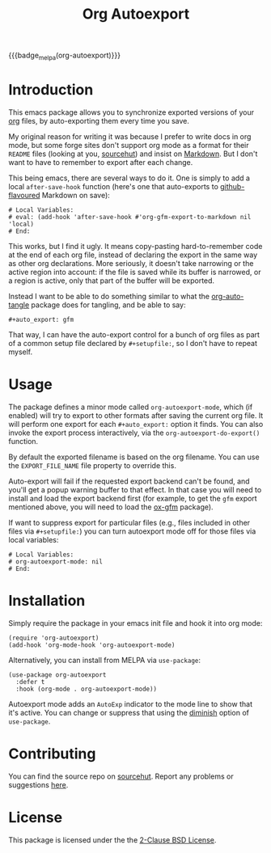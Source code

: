 #+title: Org Autoexport
#+author: Glenn Hutchings
#+email: zondo42@gmail.com

#+options: author:nil num:nil toc:t tags:nil
#+startup: show3levels

#+property: header-args+ :eval no-export :exports both :noweb yes :mkdirp yes

#+auto_export: gfm
#+auto_export: html

{{{badge_melpa(org-autoexport)}}}

* Introduction
  :PROPERTIES:
  :CUSTOM_ID: intro
  :END:

This emacs package allows you to synchronize exported versions of your [[https://orgmode.org/][org]]
files, by auto-exporting them every time you save.

My original reason for writing it was because I prefer to write docs in org
mode, but some forge sites don't support org mode as a format for their
=README= files (looking at you, [[https://lists.sr.ht/~sircmpwn/sr.ht-discuss/%3Cfe7aa296-9c90-463d-b4e6-50eeb7e57428%40localhost%3E][sourcehut]]) and insist on [[https://www.adamhyde.net/whats-wrong-with-markdown/][Markdown]].  But I
don't want to have to remember to export after each change.

This being emacs, there are several ways to do it.  One is simply to add a
local ~after-save-hook~ function (here's one that auto-exports to
[[https://github.github.com/gfm/][github-flavoured]] Markdown on save):

#+begin_example
# Local Variables:
# eval: (add-hook 'after-save-hook #'org-gfm-export-to-markdown nil 'local)
# End:
#+end_example

This works, but I find it ugly.  It means copy-pasting hard-to-remember
code at the end of each org file, instead of declaring the export in the
same way as other org declarations.  More seriously, it doesn't take
narrowing or the active region into account: if the file is saved while its
buffer is narrowed, or a region is active, only that part of the buffer
will be exported.

Instead I want to be able to do something similar to what the
[[https://github.com/yilkalargaw/org-auto-tangle][org-auto-tangle]] package does for tangling, and be able to say:

#+begin_example
,#+auto_export: gfm
#+end_example

That way, I can have the auto-export control for a bunch of org files as
part of a common setup file declared by =#+setupfile:=, so I don't have to
repeat myself.

* Usage
  :PROPERTIES:
  :header-args+: :eval no
  :CUSTOM_ID: usage
  :END:

The package defines a minor mode called =org-autoexport-mode=, which (if
enabled) will try to export to other formats after saving the current org
file.  It will perform one export for each =#+auto_export:= option it finds.
You can also invoke the export process interactively, via the
~org-autoexport-do-export()~ function.

By default the exported filename is based on the org filename.  You can use
the =EXPORT_FILE_NAME= file property to override this.

Auto-export will fail if the requested export backend can't be found, and
you'll get a popup warning buffer to that effect.  In that case you will
need to install and load the export backend first (for example, to get the
=gfm= export mentioned above, you will need to load the [[https://github.com/larstvei/ox-gfm][ox-gfm]] package).

If want to suppress export for particular files (e.g., files included in
other files via =#+setupfile:=) you can turn autoexport mode off for those
files via local variables:

#+begin_example
# Local Variables:
# org-autoexport-mode: nil
# End:
#+end_example

* Installation
  :PROPERTIES:
  :header-args+: :eval no
  :CUSTOM_ID: install
  :END:

Simply require the package in your emacs init file and hook it into org
mode:

#+begin_src elisp :results silent
  (require 'org-autoexport)
  (add-hook 'org-mode-hook 'org-autoexport-mode)
#+end_src

Alternatively, you can install from MELPA via =use-package=:

#+begin_src elisp :results silent
  (use-package org-autoexport
    :defer t
    :hook (org-mode . org-autoexport-mode))
#+end_src

Autoexport mode adds an =AutoExp= indicator to the mode line to show that
it's active.  You can change or suppress that using the [[https://www.gnu.org/software/emacs/manual/html_node/use-package/Diminish.html][diminish]] option of
=use-package=.

* Contributing
  :PROPERTIES:
  :CUSTOM_ID: contrib
  :END:

You can find the source repo on [[https://git.sr.ht/~zondo/org-autoexport][sourcehut]].  Report any problems or
suggestions [[https://todo.sr.ht/~zondo/org-autoexport][here]].

* License
  :PROPERTIES:
  :CUSTOM_ID: license
  :END:

This package is licensed under the the [[https://opensource.org/license/bsd-2-clause][2-Clause BSD License]].

#+name: license-text
#+begin_src text :exports none :eval no :tangle COPYING
  Copyright (c) <<this-year()>>, Glenn Hutchings

  Redistribution and use in source and binary forms, with or without
  modification, are permitted provided that the following conditions are met:

  1. Redistributions of source code must retain the above copyright notice, this
     list of conditions and the following disclaimer.

  2. Redistributions in binary form must reproduce the above copyright notice,
     this list of conditions and the following disclaimer in the documentation
     and/or other materials provided with the distribution.

  THIS SOFTWARE IS PROVIDED BY THE COPYRIGHT HOLDERS AND CONTRIBUTORS "AS IS"
  AND ANY EXPRESS OR IMPLIED WARRANTIES, INCLUDING, BUT NOT LIMITED TO, THE
  IMPLIED WARRANTIES OF MERCHANTABILITY AND FITNESS FOR A PARTICULAR PURPOSE ARE
  DISCLAIMED. IN NO EVENT SHALL THE COPYRIGHT HOLDER OR CONTRIBUTORS BE LIABLE
  FOR ANY DIRECT, INDIRECT, INCIDENTAL, SPECIAL, EXEMPLARY, OR CONSEQUENTIAL
  DAMAGES (INCLUDING, BUT NOT LIMITED TO, PROCUREMENT OF SUBSTITUTE GOODS OR
  SERVICES; LOSS OF USE, DATA, OR PROFITS; OR BUSINESS INTERRUPTION) HOWEVER
  CAUSED AND ON ANY THEORY OF LIABILITY, WHETHER IN CONTRACT, STRICT LIABILITY,
  OR TORT (INCLUDING NEGLIGENCE OR OTHERWISE) ARISING IN ANY WAY OUT OF THE USE
  OF THIS SOFTWARE, EVEN IF ADVISED OF THE POSSIBILITY OF SUCH DAMAGE.
#+end_src

* Development                                                      :noexport:

** Setup

Development of this package is done with [[https://emacs-eldev.github.io/eldev][Eldev]], and a Makefile.  If you
don't have Eldev, you will need to install it:

#+begin_src sh :results silent
  url=https://raw.github.com/emacs-eldev/eldev/master/bin/eldev
  instdir=$HOME/.local/bin

  curl -fsSL $url > $instdir/eldev
  chmod a+x $instdir/eldev

  echo Installed eldev to $instdir
#+end_src

** Package

Package name:

#+name: pkg
#+begin_src text
  org-autoexport
#+end_src

Summary:

#+name: summary
#+begin_src text
  Auto-export org file on save
#+end_src

The package description:

#+name: description
#+begin_src text
  It is common to want to export org files to one or more other formats
  every time you save your changes.  This package this allows you to do so
  using #+auto_export: options in the org file.
#+end_src

Version:

#+name: version
#+begin_src text
  1.1
#+end_src

Version history:

#+name: history
#+begin_src text
  Version 1.0 (22 Aug 2024):
     First release

  Version 1.1 (latest):
     Deactivate mark before exporting
     Support the EXPORT_FILE_NAME file property
#+end_src

Package header:

#+name: header
#+begin_src text
  Author: Glenn Hutchings <zondo42@gmail.com>
  Maintainer: Glenn Hutchings <zondo42@gmail.com>
  URL: https://git.sr.ht/~zondo/<<pkg>>
  Version: <<version>>
  Keywords: org, wp
  Package-Requires: ((emacs "28.1") (org "9.6"))

  This file is not part of GNU Emacs.
#+end_src

What year is it now?

#+name: this-year
#+begin_src shell :results output silent
  echo -n $(date +%Y)
#+end_src

The tangled package file:

#+begin_src elisp :tangle org-autoexport.el
  ;;; <<pkg>>.el --- <<summary>> -*- lexical-binding: t; -*-

  ;; <<header>>

  ;; <<license-text>>

  ;;; Commentary:

  ;; <<description>>

  ;;; History:

  ;; <<history>>

  ;;; Code:

  (require 'org)
  (require 'ox)

  <<suffix-map>>

  <<get-backends>>

  <<get-backend>>

  <<get-suffix>>

  <<get-filename>>

  ;;;###autoload
  <<do-export>>

  ;;;###autoload
  <<autoexport-mode>>

  (provide '<<pkg>>)

  ;;; <<pkg>>.el ends here
#+end_src

** Testing
   :PROPERTIES:
   :header-args+: :eval no
   :END:

Doing the export directly:

#+begin_src elisp
  (org-autoexport-do-export)
#+end_src

Toggling the minor mode:

#+begin_src elisp
  (org-autoexport-mode 'toggle)
#+end_src

Some unit tests, in [[https://github.com/jorgenschaefer/emacs-buttercup/blob/master/docs/writing-tests.md][buttercup]] format:

#+begin_src elisp :tangle test/org-autoexport-tests.el
  ;;; -*- lexical-binding: t; -*-

  (require 'buttercup)
  (require 'org-autoexport)

  (describe "org-autoexport"
    (before-all
     (find-file "README.org"))

    (it "finds the backend names in README.org"
        (expect (org-autoexport-get-backends) :to-equal '("gfm" "html")))

    (it "finds the correct filename"
        (expect (org-autoexport-get-filename) :to-equal "README"))

    (it "finds the correct suffix"
        (expect (org-autoexport-get-suffix "html") :to-equal "html")
        (expect (org-autoexport-get-suffix "gfm") :to-equal "md")
        (expect (org-autoexport-get-suffix "latex") :to-equal "tex"))

    (it "finds the backend from its name"
        (expect (org-autoexport-get-backend "html") :not :to-be nil)
        (expect (org-autoexport-get-backend "latex") :not :to-be nil)
        (expect (org-autoexport-get-backend "nosuch") :to-be nil)))
#+end_src

** Implementation

Each of the =#+auto_export:= statements declares an org export /backend/ that
does the export.  With that in mind, here's an outline of the export
algorithm:

1. Get the export backend names from the =#+auto_export:= statements in the
   current file.

2. For each backend, do this:

   - Find the suffix of the file to export to.  For most backends, that's
     just the name of the backend.  But there are special cases: for
     github-flavoured markdown the backend is ~'gfm~ but the suffix is =md=.

   - Create the export filename by concatenating the current file's prefix
     with the export suffix.

   - Get the export backend object from its string representation.

   - If the backend is found, do the export.  Otherwise, warn the user.

3. Er... that's it.

Here's a function to get the backend names, using ~org-collect-keywords~:

#+name: get-backends
#+begin_src elisp :results verbatim :results silent
  (defun org-autoexport-get-backends ()
    "Get a list of backend names to auto-export from the current file.

  This is the list of backend names declared by #+auto_export:
  keywords in the org file."
    (cdar (org-collect-keywords '("AUTO_EXPORT"))))
#+end_src

We can test that on the current file:

#+name: test-backends
#+begin_src elisp :results verbatim
  (org-autoexport-get-backends)
#+end_src

Here's the result:

#+RESULTS: test-backends
: ("gfm" "html")

To map the backend names to the right suffix, we'll use an alist which
lists the special cases:

#+name: suffix-map
#+begin_src elisp :results silent
  (defconst org-autoexport-backend-suffix-map
    '(("gfm" . "md")
      ("latex" . "tex"))
    "Mapping of export backend name to file suffix.

  Most of the time, the name and suffix are the same.  This
  variable lists the special cases where they are different.")
#+end_src

And a function which uses this, defaulting to the backend name:

#+name: get-suffix
#+begin_src elisp :results silent
  (defun org-autoexport-get-suffix (backend-name)
    "Return the file suffix used to autoexport using BACKEND-NAME.

  Default is the name of the backend itself, unless a special case
  is found in `org-autoexport-backend-suffix-map'."
    (alist-get backend-name org-autoexport-backend-suffix-map backend-name nil 'equal))
#+end_src

Let's test it:

#+name: test-suffixes
#+begin_src elisp
  (let (suffix (result ""))
    (dolist (backend-name (org-autoexport-get-backends) result)
      (setq suffix (org-autoexport-get-suffix backend-name))
      (setq result (concat result (format "Backend '%s' -> '%s'\n" backend-name suffix)))))
#+end_src

The value of =result= is:

#+RESULTS: test-suffixes
: Backend 'gfm' -> 'md'
: Backend 'html' -> 'html'

Next we need a function to look up the backend object given its name,
defaulting to =nil= if not found:

#+name: get-backend
#+begin_src elisp :results silent
  (defun org-autoexport-get-backend (backend-name)
    "Return the export backend used to autoexport using BACKEND-NAME."
    (org-export-get-backend (intern backend-name)))
#+end_src

Does it work?

#+name: test-lookup
#+begin_src elisp
  (let ((result "") found)
    (dolist (name '("gfm" "html" "md" "latex" "docx") result)
      (cond ((org-autoexport-get-backend name)
             (setq found "found"))
            (t
             (setq found "not found")))
      (setq result (concat result (format "Backend '%s' %s\n" name found)))))
#+end_src

The value of =result= is:

#+RESULTS: test-lookup
: Backend 'gfm' found
: Backend 'html' found
: Backend 'md' found
: Backend 'latex' found
: Backend 'docx' not found

We also need a way to determine what filename to use when exporting.  This
will usually be the filename of the org file, but there is a property
called =EXPORT_FILE_NAME= which should be allowed to override it:

#+name: get-filename
#+begin_src elisp :results silent
  (defun org-autoexport-get-filename ()
    "Return the export filename used for auto-export.

  Use the EXPORT_FILE_NAME file property if set; otherwise the
  basename of the current buffer's filename."
    (let ((propname (org-collect-keywords '("EXPORT_FILE_NAME")))
          (bufname (buffer-file-name)))
      (cond (propname
             (file-name-base (cadar propname)))
            (bufname
             (file-name-base bufname))
            (t
             (error "Buffer has no associated filename or EXPORT_FILE_NAME property")))))
#+end_src

Testing:

#+name: test-filename
#+begin_src elisp
  (org-autoexport-get-filename)
#+end_src

#+RESULTS: test-filename
: README

Here's the function which puts it all together, and does the exporting:

#+name: do-export
#+begin_src elisp :results silent
  (defun org-autoexport-do-export ()
    "Export the current org file to one or more backends if required.

  The backends are listed in the #+auto_export: directives.  If a backend
  is unknown, a warning is written to the *Warnings* buffer.

  Buffer restrictions are ignored when autoexporting."
    (interactive)
    (let (backend suffix path msg)
      (save-restriction
        (save-mark-and-excursion
          (widen)
          (dolist (backend-name (org-autoexport-get-backends))
            (setq suffix (org-autoexport-get-suffix backend-name))
            (setq backend (org-autoexport-get-backend backend-name))
            (setq path (concat (org-autoexport-get-filename) "." suffix))
            (cond (backend
                   (setq msg (format "Exporting %s to '%s'" backend-name path))
                   (message "%s..." msg)
                   (org-export-to-file backend path nil)
                   (message "%s...done" msg))
                  (t
                   (warn "No export backend for '%s'" backend-name))))))))
#+end_src

Next we need a minor autoexport mode, which (if enabled) does the
exporting.  The idea here is to have this turned on in ~org-mode-hook~.

#+name: autoexport-mode
#+begin_src elisp :results silent
  (define-minor-mode org-autoexport-mode
    "Automatically export Org mode files with #+auto_export options."
    :lighter " AutoExp"

    (if org-autoexport-mode
        (add-hook 'after-save-hook #'org-autoexport-do-export nil 'local)
      (remove-hook 'after-save-hook #'org-autoexport-do-export 'local)))
#+end_src

And that's it.

** Todo list

- TODO: Add a customization group
- TODO: Add more package tests

* Epilogue                                                         :noexport:

#+macro: badge_melpa [[https://melpa.org/#/$1][file:https://melpa.org/packages/$1-badge.svg]]

# Local Variables:
# org-confirm-babel-evaluate: nil
# End:
